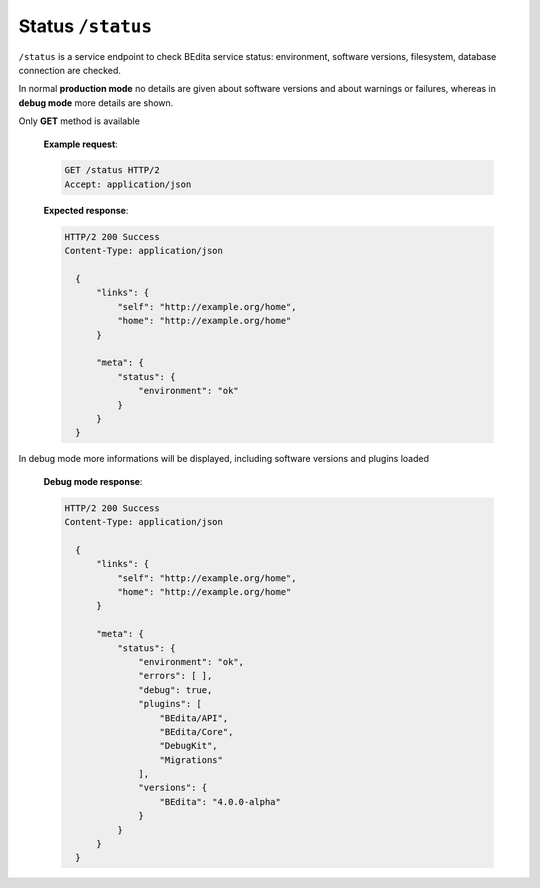 Status ``/status``
===========================

``/status`` is a service endpoint to check BEdita service status: environment,
software versions, filesystem, database connection are checked.

In normal **production mode** no details are given about software versions and about warnings or failures,
whereas in **debug mode** more details are shown.

Only **GET** method is available

    **Example request**:

    .. sourcecode:: http

      GET /status HTTP/2
      Accept: application/json

    **Expected response**:

    .. sourcecode:: http

      HTTP/2 200 Success
      Content-Type: application/json

        {
            "links": {
                "self": "http://example.org/home",
                "home": "http://example.org/home"
            }

            "meta": {
                "status": {
                    "environment": "ok"
                }
            }
        }

In debug mode more informations will be displayed, including software versions and plugins loaded

    **Debug mode response**:

    .. sourcecode:: http

      HTTP/2 200 Success
      Content-Type: application/json

        {
            "links": {
                "self": "http://example.org/home",
                "home": "http://example.org/home"
            }

            "meta": {
                "status": {
                    "environment": "ok",
                    "errors": [ ],
                    "debug": true,
                    "plugins": [
                        "BEdita/API",
                        "BEdita/Core",
                        "DebugKit",
                        "Migrations"
                    ],
                    "versions": {
                        "BEdita": "4.0.0-alpha"
                    }
                }
            }
        }
